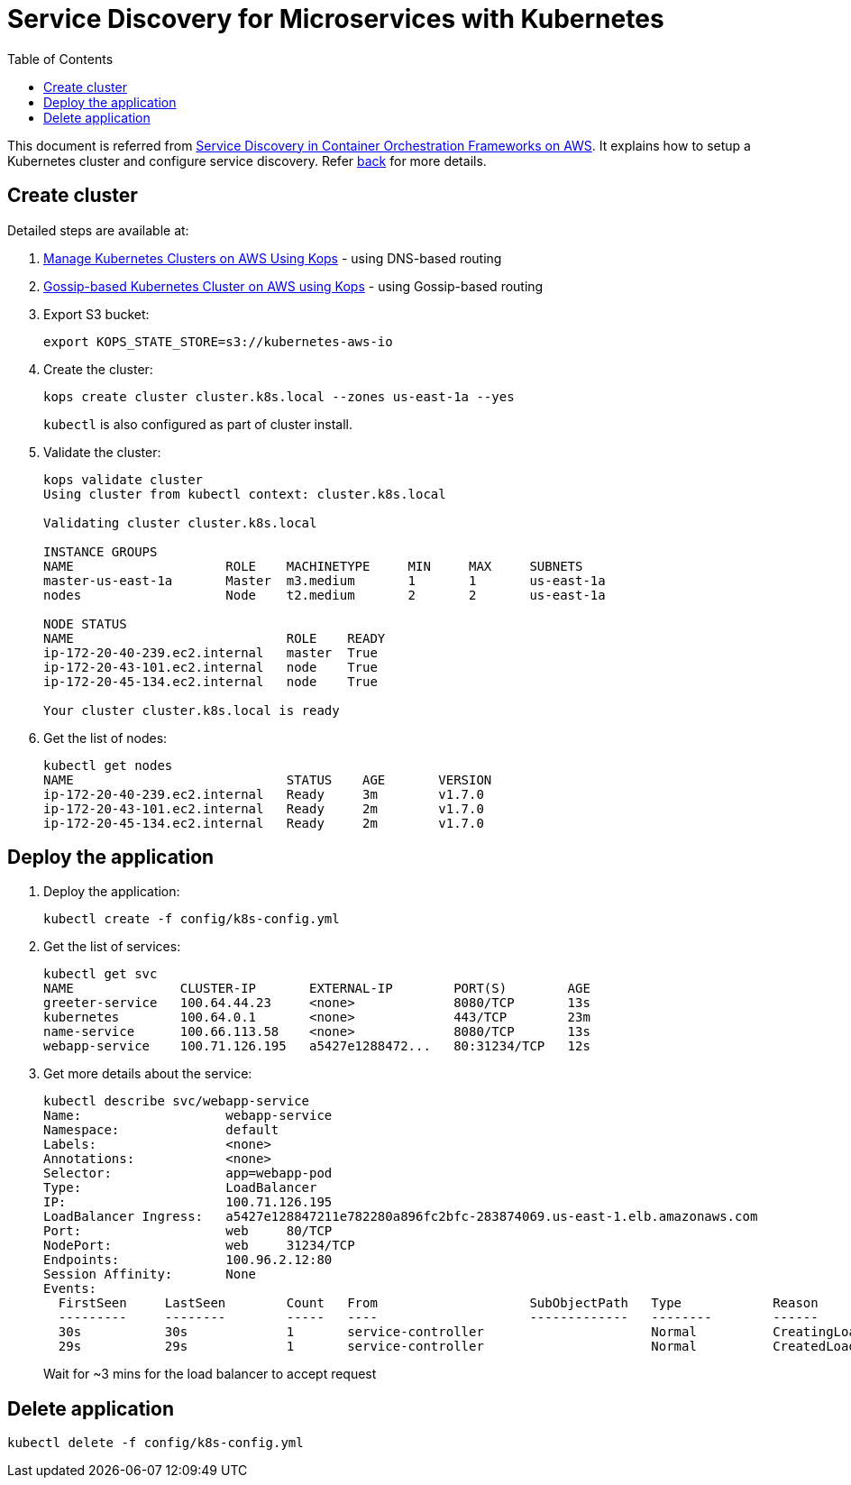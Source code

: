 :toc:

= Service Discovery for Microservices with Kubernetes

This document is referred from link:readme.adoc[Service Discovery in Container Orchestration Frameworks on AWS]. It explains how to setup a Kubernetes cluster and configure service discovery. Refer link:readme.adoc[back] for more details.

== Create cluster

Detailed steps are available at:

. https://aws.amazon.com/blogs/compute/kubernetes-clusters-aws-kops/[Manage Kubernetes Clusters on AWS Using Kops] - using DNS-based routing
. http://blog.arungupta.me/gossip-kubernetes-aws-kops/[Gossip-based Kubernetes Cluster on AWS using Kops] - using Gossip-based routing

. Export S3 bucket:
+
```
export KOPS_STATE_STORE=s3://kubernetes-aws-io
```
+
. Create the cluster:
+
```
kops create cluster cluster.k8s.local --zones us-east-1a --yes
```
+
`kubectl` is also configured as part of cluster install.
+
. Validate the cluster:
+
```
kops validate cluster
Using cluster from kubectl context: cluster.k8s.local

Validating cluster cluster.k8s.local

INSTANCE GROUPS
NAME			ROLE	MACHINETYPE	MIN	MAX	SUBNETS
master-us-east-1a	Master	m3.medium	1	1	us-east-1a
nodes			Node	t2.medium	2	2	us-east-1a

NODE STATUS
NAME				ROLE	READY
ip-172-20-40-239.ec2.internal	master	True
ip-172-20-43-101.ec2.internal	node	True
ip-172-20-45-134.ec2.internal	node	True

Your cluster cluster.k8s.local is ready
```
+
. Get the list of nodes:
+
```
kubectl get nodes
NAME                            STATUS    AGE       VERSION
ip-172-20-40-239.ec2.internal   Ready     3m        v1.7.0
ip-172-20-43-101.ec2.internal   Ready     2m        v1.7.0
ip-172-20-45-134.ec2.internal   Ready     2m        v1.7.0
```

== Deploy the application

. Deploy the application:
+
```
kubectl create -f config/k8s-config.yml
```
+
. Get the list of services:
+
```
kubectl get svc
NAME              CLUSTER-IP       EXTERNAL-IP        PORT(S)        AGE
greeter-service   100.64.44.23     <none>             8080/TCP       13s
kubernetes        100.64.0.1       <none>             443/TCP        23m
name-service      100.66.113.58    <none>             8080/TCP       13s
webapp-service    100.71.126.195   a5427e1288472...   80:31234/TCP   12s
```
+
. Get more details about the service:
+
```
kubectl describe svc/webapp-service
Name:			webapp-service
Namespace:		default
Labels:			<none>
Annotations:		<none>
Selector:		app=webapp-pod
Type:			LoadBalancer
IP:			100.71.126.195
LoadBalancer Ingress:	a5427e128847211e782280a896fc2bfc-283874069.us-east-1.elb.amazonaws.com
Port:			web	80/TCP
NodePort:		web	31234/TCP
Endpoints:		100.96.2.12:80
Session Affinity:	None
Events:
  FirstSeen	LastSeen	Count	From			SubObjectPath	Type		Reason			Message
  ---------	--------	-----	----			-------------	--------	------			-------
  30s		30s		1	service-controller			Normal		CreatingLoadBalancer	Creating load balancer
  29s		29s		1	service-controller			Normal		CreatedLoadBalancer	Created load balancer
```
+
Wait for ~3 mins for the load balancer to accept request

== Delete application

```
kubectl delete -f config/k8s-config.yml
```

